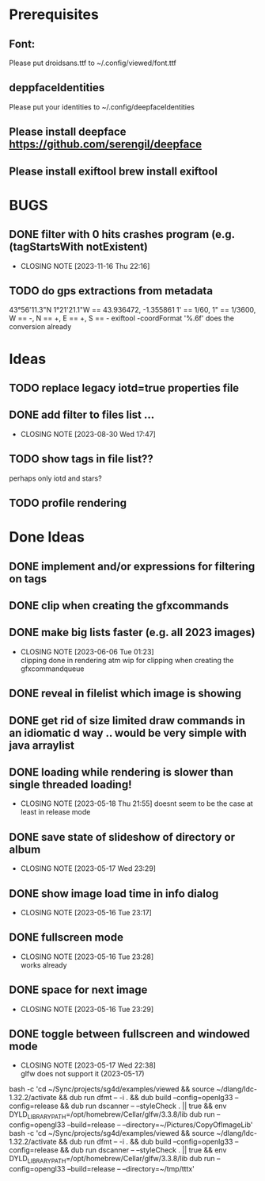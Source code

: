#+TODO: TODO IN-PROGRESS | DONE WONT-DO

* Prerequisites
** Font:
Please put droidsans.ttf to ~/.config/viewed/font.ttf
** deppfaceIdentities
Please put your identities to ~/.config/deepfaceIdentities
** Please install deepface https://github.com/serengil/deepface
** Please install exiftool brew install exiftool

* BUGS
** DONE filter with 0 hits crashes program (e.g. (tagStartsWith notExistent)
CLOSED: [2023-11-16 Thu 22:16]
- CLOSING NOTE [2023-11-16 Thu 22:16]
** TODO do gps extractions from metadata
43°56'11.3"N 1°21'21.1"W == 43.936472, -1.355861
1' == 1/60, 1" == 1/3600, W == -, N == +, E == +, S == -
exiftool -coordFormat '%.6f' does the conversion already 
* Ideas
** TODO replace legacy iotd=true properties file
** DONE add filter to files list ...
CLOSED: [2023-08-30 Wed 17:47]
- CLOSING NOTE [2023-08-30 Wed 17:47]
** TODO show tags in file list??
perhaps only iotd and stars?
** TODO profile rendering
* Done Ideas
** DONE implement and/or expressions for filtering on tags
** DONE clip when creating the gfxcommands
** DONE make big lists faster (e.g. all 2023 images)
CLOSED: [2023-06-06 Tue 01:23]
- CLOSING NOTE [2023-06-06 Tue 01:23] \\
  clipping done in rendering atm
  wip for clipping when creating the gfxcommandqueue
** DONE reveal in filelist which image is showing
** DONE get rid of size limited draw commands in an idiomatic d way .. would be very simple with java arraylist
** DONE loading while rendering is slower than single threaded loading!
CLOSED: [2023-05-18 Thu 21:55]
- CLOSING NOTE [2023-05-18 Thu 21:55]
  doesnt seem to be the case at least in release mode

** DONE save state of slideshow of directory or album
CLOSED: [2023-05-17 Wed 23:29]
- CLOSING NOTE [2023-05-17 Wed 23:29]
** DONE show image load time in info dialog
CLOSED: [2023-05-16 Tue 23:17]
- CLOSING NOTE [2023-05-16 Tue 23:17]
** DONE fullscreen mode
CLOSED: [2023-05-16 Tue 23:28]
- CLOSING NOTE [2023-05-16 Tue 23:28] \\
  works already
** DONE space for next image
CLOSED: [2023-05-16 Tue 23:29]
- CLOSING NOTE [2023-05-16 Tue 23:29]
** DONE toggle between fullscreen and windowed mode
CLOSED: [2023-05-17 Wed 22:38]
- CLOSING NOTE [2023-05-17 Wed 22:38] \\
  glfw does not support it (2023-05-17)

bash -c 'cd ~/Sync/projects/sg4d/examples/viewed && source ~/dlang/ldc-1.32.2/activate && dub run dfmt -- -i . && dub build --config=openlg33 --config=release && dub run dscanner -- --styleCheck . || true && env DYLD_LIBRARY_PATH=/opt/homebrew/Cellar/glfw/3.3.8/lib dub run --config=opengl33 --build=release -- --directory=~/Pictures/CopyOfImageLib'
bash -c 'cd ~/Sync/projects/sg4d/examples/viewed && source ~/dlang/ldc-1.32.2/activate && dub run dfmt -- -i . && dub build --config=openlg33 --config=release && dub run dscanner -- --styleCheck . || true && env DYLD_LIBRARY_PATH=/opt/homebrew/Cellar/glfw/3.3.8/lib dub run --config=opengl33 --build=release -- --directory=~/tmp/tttx'
